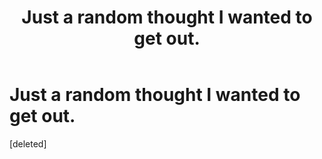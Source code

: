#+TITLE: Just a random thought I wanted to get out.

* Just a random thought I wanted to get out.
:PROPERTIES:
:Score: 0
:DateUnix: 1470669922.0
:DateShort: 2016-Aug-08
:FlairText: Misc
:END:
[deleted]

